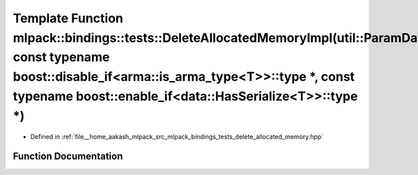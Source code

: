 .. _exhale_function_namespacemlpack_1_1bindings_1_1tests_1a0b401de47cbeec297be2b5c376c78b98:

Template Function mlpack::bindings::tests::DeleteAllocatedMemoryImpl(util::ParamData&, const typename boost::disable_if<arma::is_arma_type<T>>::type \*, const typename boost::enable_if<data::HasSerialize<T>>::type \*)
=========================================================================================================================================================================================================================

- Defined in :ref:`file__home_aakash_mlpack_src_mlpack_bindings_tests_delete_allocated_memory.hpp`


Function Documentation
----------------------


.. doxygenfunction:: mlpack::bindings::tests::DeleteAllocatedMemoryImpl(util::ParamData&, const typename boost::disable_if<arma::is_arma_type<T>>::type *, const typename boost::enable_if<data::HasSerialize<T>>::type *)
